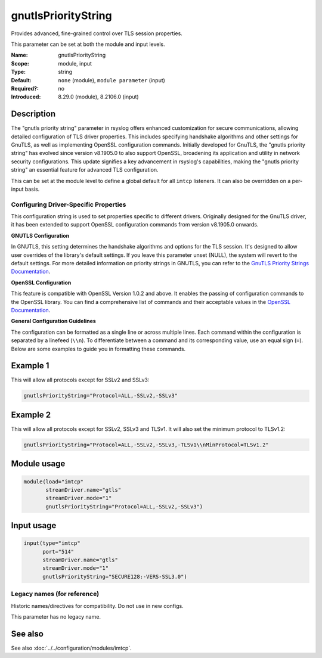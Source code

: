 .. _param-imtcp-gnutlsprioritystring:
.. _imtcp.parameter.module.gnutlsprioritystring:
.. _imtcp.parameter.input.gnutlsprioritystring:

gnutlsPriorityString
====================

.. index::
   single: imtcp; gnutlsPriorityString
   single: gnutlsPriorityString

.. summary-start

Provides advanced, fine-grained control over TLS session properties.

.. summary-end

This parameter can be set at both the module and input levels.

:Name: gnutlsPriorityString
:Scope: module, input
:Type: string
:Default: ``none`` (module), ``module parameter`` (input)
:Required?: no
:Introduced: 8.29.0 (module), 8.2106.0 (input)

Description
-----------
The "gnutls priority string" parameter in rsyslog offers enhanced customization for secure communications, allowing detailed configuration of TLS driver properties. This includes specifying handshake algorithms and other settings for GnuTLS, as well as implementing OpenSSL configuration commands. Initially developed for GnuTLS, the "gnutls priority string" has evolved since version v8.1905.0 to also support OpenSSL, broadening its application and utility in network security configurations. This update signifies a key advancement in rsyslog's capabilities, making the "gnutls priority string" an essential feature for advanced TLS configuration.

This can be set at the module level to define a global default for all ``imtcp`` listeners. It can also be overridden on a per-input basis.

Configuring Driver-Specific Properties
~~~~~~~~~~~~~~~~~~~~~~~~~~~~~~~~~~~~~~
This configuration string is used to set properties specific to different drivers. Originally designed for the GnuTLS driver, it has been extended to support OpenSSL configuration commands from version v8.1905.0 onwards.

**GNUTLS Configuration**

In GNUTLS, this setting determines the handshake algorithms and options for the TLS session. It's designed to allow user overrides of the library's default settings. If you leave this parameter unset (NULL), the system will revert to the default settings. For more detailed information on priority strings in GNUTLS, you can refer to the `GnuTLS Priority Strings Documentation <https://gnutls.org/manual/html_node/Priority-Strings.html>`_.

**OpenSSL Configuration**

This feature is compatible with OpenSSL Version 1.0.2 and above. It enables the passing of configuration commands to the OpenSSL library. You can find a comprehensive list of commands and their acceptable values in the `OpenSSL Documentation <https://docs.openssl.org/1.0.2/man3/SSL_CONF_cmd/>`_.

**General Configuration Guidelines**

The configuration can be formatted as a single line or across multiple lines. Each command within the configuration is separated by a linefeed (``\\n``). To differentiate between a command and its corresponding value, use an equal sign (``=``). Below are some examples to guide you in formatting these commands.

Example 1
---------
This will allow all protocols except for SSLv2 and SSLv3:

.. code-block:: none

   gnutlsPriorityString="Protocol=ALL,-SSLv2,-SSLv3"

Example 2
---------
This will allow all protocols except for SSLv2, SSLv3 and TLSv1. It will also set the minimum protocol to TLSv1.2:

.. code-block:: none

   gnutlsPriorityString="Protocol=ALL,-SSLv2,-SSLv3,-TLSv1\\nMinProtocol=TLSv1.2"

Module usage
------------
.. _imtcp.parameter.module.gnutlsprioritystring-usage:

.. code-block:: rsyslog

   module(load="imtcp"
          streamDriver.name="gtls"
          streamDriver.mode="1"
          gnutlsPriorityString="Protocol=ALL,-SSLv2,-SSLv3")

Input usage
-----------
.. _imtcp.parameter.input.gnutlsprioritystring-usage:

.. code-block:: rsyslog

   input(type="imtcp"
         port="514"
         streamDriver.name="gtls"
         streamDriver.mode="1"
         gnutlsPriorityString="SECURE128:-VERS-SSL3.0")

Legacy names (for reference)
~~~~~~~~~~~~~~~~~~~~~~~~~~~~
Historic names/directives for compatibility. Do not use in new configs.

This parameter has no legacy name.

See also
--------
See also :doc:`../../configuration/modules/imtcp`.
